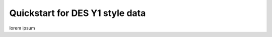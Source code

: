 ================================
Quickstart for DES Y1 style data
================================

lorem ipsum